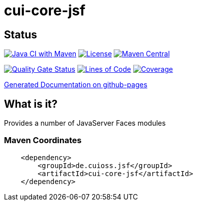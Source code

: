 = cui-core-jsf

== Status

image:https://github.com/cuioss/cui-core-jsf/actions/workflows/maven.yml/badge.svg[Java CI with Maven,link=https://github.com/cuioss/cui-core-jsf/actions/workflows/maven.yml]
image:http://img.shields.io/:license-apache-blue.svg[License,link=http://www.apache.org/licenses/LICENSE-2.0.html]
image:https://maven-badges.herokuapp.com/maven-central/io.github.cuioss.jsf/cui-core-jsf/badge.svg[Maven Central,link=https://maven-badges.herokuapp.com/maven-central/io.github.cuioss.jsf/cui-core-jsf]

https://sonarcloud.io/summary/new_code?id=cuioss_cui-core-jsf[image:https://sonarcloud.io/api/project_badges/measure?project=cuioss_cui-core-jsf&metric=alert_status[Quality
Gate Status]]
image:https://sonarcloud.io/api/project_badges/measure?project=cuioss_cui-core-jsf&metric=ncloc[Lines of Code,link=https://sonarcloud.io/summary/new_code?id=cuioss_cui-core-jsf]
image:https://sonarcloud.io/api/project_badges/measure?project=cuioss_cui-core-jsf&metric=coverage[Coverage,link=https://sonarcloud.io/summary/new_code?id=cuioss_cui-core-jsf]


https://cuioss.github.io/cui-core-jsf/index.html[Generated Documentation on github-pages]

== What is it?

Provides a number of JavaServer Faces modules 

=== Maven Coordinates

[source,xml]
----
    <dependency>
        <groupId>de.cuioss.jsf</groupId>
        <artifactId>cui-core-jsf</artifactId>
    </dependency>
----

